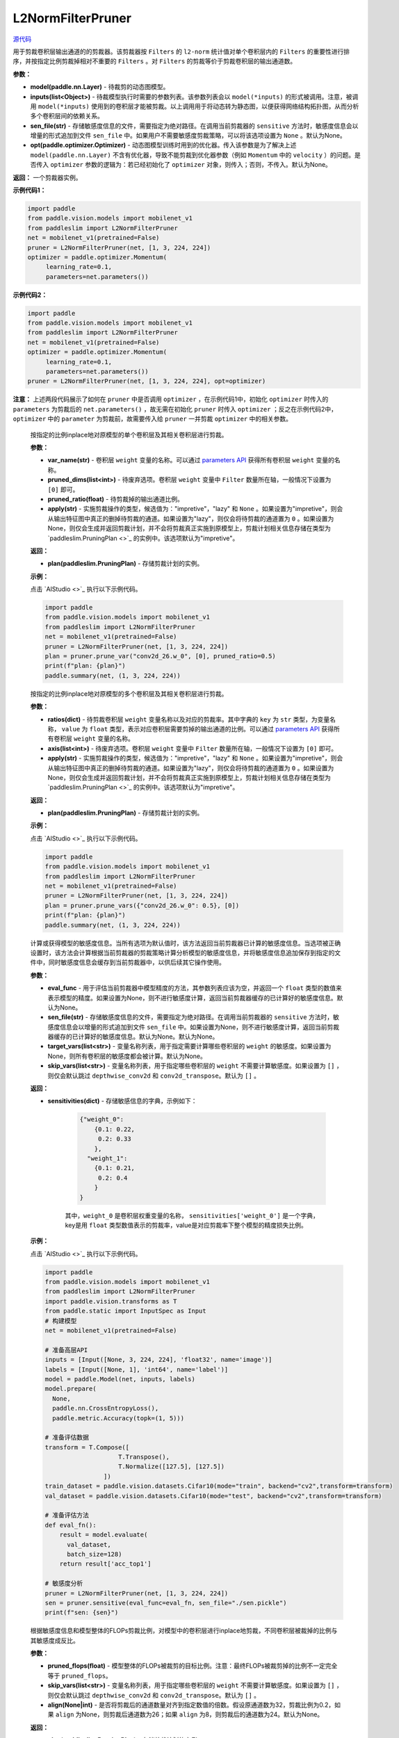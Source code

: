 L2NormFilterPruner
==================

.. py:class:: paddleslim.L2NormFilterPruner(model, inputs, sen_file=None, opt=None)

`源代码 <https://github.com/PaddlePaddle/PaddleSlim/blob/release/2.0.0/paddleslim/dygraph/prune/l2norm_pruner.py>`_

用于剪裁卷积层输出通道的的剪裁器。该剪裁器按 ``Filters`` 的 ``l2-norm`` 统计值对单个卷积层内的 ``Filters`` 的重要性进行排序，并按指定比例剪裁掉相对不重要的 ``Filters`` 。对 ``Filters`` 的剪裁等价于剪裁卷积层的输出通道数。

**参数：**

- **model(paddle.nn.Layer)** - 待裁剪的动态图模型。

- **inputs(list<Object>)** - 待裁模型执行时需要的参数列表。该参数列表会以 ``model(*inputs)`` 的形式被调用。注意，被调用 ``model(*inputs)`` 使用到的卷积层才能被剪裁。以上调用用于将动态转为静态图，以便获得网络结构拓扑图，从而分析多个卷积层间的依赖关系。

- **sen_file(str)** - 存储敏感度信息的文件，需要指定为绝对路径。在调用当前剪裁器的 ``sensitive`` 方法时，敏感度信息会以增量的形式追加到文件 ``sen_file`` 中。如果用户不需要敏感度剪裁策略，可以将该选项设置为 ``None`` 。默认为None。

- **opt(paddle.optimizer.Optimizer)** - 动态图模型训练时用到的优化器。传入该参数是为了解决上述 ``model(paddle.nn.Layer)`` 不含有优化器，导致不能剪裁到优化器参数（例如 ``Momentum`` 中的 ``velocity`` ）的问题。是否传入 ``optimizer`` 参数的逻辑为：若已经初始化了 ``optimizer`` 对象，则传入；否则，不传入。默认为None。

**返回：** 一个剪裁器实例。

**示例代码1：**

.. code-block:: python

   import paddle
   from paddle.vision.models import mobilenet_v1
   from paddleslim import L2NormFilterPruner
   net = mobilenet_v1(pretrained=False) 
   pruner = L2NormFilterPruner(net, [1, 3, 224, 224])
   optimizer = paddle.optimizer.Momentum(
        learning_rate=0.1,
        parameters=net.parameters())
..

**示例代码2：**

.. code-block:: python

   import paddle
   from paddle.vision.models import mobilenet_v1
   from paddleslim import L2NormFilterPruner
   net = mobilenet_v1(pretrained=False)
   optimizer = paddle.optimizer.Momentum(
        learning_rate=0.1,
        parameters=net.parameters())
   pruner = L2NormFilterPruner(net, [1, 3, 224, 224], opt=optimizer)
..

**注意：** 上述两段代码展示了如何在 ``pruner`` 中是否调用 ``optimizer`` ，在示例代码1中，初始化 ``optimizer`` 时传入的 ``parameters`` 为剪裁后的 ``net.parameters()`` ，故无需在初始化 ``pruner`` 时传入 ``optimizer`` ；反之在示例代码2中， ``optimizer`` 中的 ``parameter`` 为剪裁前，故需要传入给 ``pruner`` 一并剪裁 ``optimizer`` 中的相关参数。

 
   .. py:method:: prune_var(var_name, pruned_dims, pruned_ratio, apply="impretive")

   按指定的比例inplace地对原模型的单个卷积层及其相关卷积层进行剪裁。
   
   **参数：**
   
   - **var_name(str)** - 卷积层 ``weight`` 变量的名称。可以通过 `parameters API <https://www.paddlepaddle.org.cn/documentation/docs/zh/api/paddle/fluid/dygraph/layers/Layer_cn.html#parameters>`_ 获得所有卷积层 ``weight`` 变量的名称。
   
   - **pruned_dims(list<int>)** - 待废弃选项。卷积层 ``weight`` 变量中 ``Filter`` 数量所在轴，一般情况下设置为 ``[0]`` 即可。
   
   - **pruned_ratio(float)** - 待剪裁掉的输出通道比例。
   
   - **apply(str)** - 实施剪裁操作的类型，候选值为："impretive"，"lazy" 和 ``None`` 。如果设置为"impretive"，则会从输出特征图中真正的删掉待剪裁的通道。如果设置为"lazy"，则仅会将待剪裁的通道置为 ``0`` 。如果设置为None，则仅会生成并返回剪裁计划，并不会将剪裁真正实施到原模型上，剪裁计划相关信息存储在类型为 `paddleslim.PruningPlan <>`_ 的实例中。该选项默认为"impretive"。
   
   **返回：**
   
   - **plan(paddleslim.PruningPlan)** - 存储剪裁计划的实例。
   
   **示例：**
   
   点击 `AIStudio <>`_ 执行以下示例代码。

   .. code-block:: python

      import paddle
      from paddle.vision.models import mobilenet_v1
      from paddleslim import L2NormFilterPruner
      net = mobilenet_v1(pretrained=False) 
      pruner = L2NormFilterPruner(net, [1, 3, 224, 224])
      plan = pruner.prune_var("conv2d_26.w_0", [0], pruned_ratio=0.5)
      print(f"plan: {plan}")
      paddle.summary(net, (1, 3, 224, 224))
   
   ..  

   .. py:method:: prune_vars(ratios, axis, apply="impretive")

   按指定的比例inplace地对原模型的多个卷积层及其相关卷积层进行剪裁。
   
   **参数：**
   
   - **ratios(dict)** - 待剪裁卷积层 ``weight`` 变量名称以及对应的剪裁率。其中字典的 ``key`` 为 ``str`` 类型，为变量名称， ``value`` 为 ``float`` 类型，表示对应卷积层需要剪掉的输出通道的比例。可以通过 `parameters API <https://www.paddlepaddle.org.cn/documentation/docs/zh/api/paddle/fluid/dygraph/layers/Layer_cn.html#parameters>`_ 获得所有卷积层 ``weight`` 变量的名称。
   
   - **axis(list<int>)** - 待废弃选项。卷积层 ``weight`` 变量中 ``Filter`` 数量所在轴，一般情况下设置为 ``[0]`` 即可。
   
   - **apply(str)** - 实施剪裁操作的类型，候选值为："impretive"，"lazy" 和 ``None`` 。如果设置为"impretive"，则会从输出特征图中真正的删掉待剪裁的通道。如果设置为"lazy"，则仅会将待剪裁的通道置为 ``0`` 。如果设置为None，则仅会生成并返回剪裁计划，并不会将剪裁真正实施到原模型上，剪裁计划相关信息存储在类型为 `paddleslim.PruningPlan <>`_ 的实例中。该选项默认为"impretive"。
   
   **返回：**
   
   - **plan(paddleslim.PruningPlan)** - 存储剪裁计划的实例。
   
   **示例：**
   
   点击 `AIStudio <>`_ 执行以下示例代码。

   .. code-block:: python

      import paddle
      from paddle.vision.models import mobilenet_v1
      from paddleslim import L2NormFilterPruner
      net = mobilenet_v1(pretrained=False) 
      pruner = L2NormFilterPruner(net, [1, 3, 224, 224])
      plan = pruner.prune_vars({"conv2d_26.w_0": 0.5}, [0])
      print(f"plan: {plan}")
      paddle.summary(net, (1, 3, 224, 224))

   ..

   .. py:method:: sensitive(eval_func=None, sen_file=None, target_vars=None, skip_vars=[])

   计算或获得模型的敏感度信息。当所有选项为默认值时，该方法返回当前剪裁器已计算的敏感度信息。当选项被正确设置时，该方法会计算根据当前剪裁器的剪裁策略计算分析模型的敏感度信息，并将敏感度信息追加保存到指定的文件中，同时敏感度信息会缓存到当前剪裁器中，以供后续其它操作使用。
   
   **参数：**
   
   - **eval_func** - 用于评估当前剪裁器中模型精度的方法，其参数列表应该为空，并返回一个 ``float`` 类型的数值来表示模型的精度。如果设置为None，则不进行敏感度计算，返回当前剪裁器缓存的已计算好的敏感度信息。默认为None。
 
   - **sen_file(str)** - 存储敏感度信息的文件，需要指定为绝对路径。在调用当前剪裁器的 ``sensitive`` 方法时，敏感度信息会以增量的形式追加到文件 ``sen_file`` 中。如果设置为None，则不进行敏感度计算，返回当前剪裁器缓存的已计算好的敏感度信息。默认为None。默认为None。
   
   - **target_vars(list<str>)** - 变量名称列表，用于指定需要计算哪些卷积层的 ``weight`` 的敏感度。如果设置为None，则所有卷积层的敏感度都会被计算。默认为None。

   - **skip_vars(list<str>)** - 变量名称列表，用于指定哪些卷积层的 ``weight`` 不需要计算敏感度。如果设置为 ``[]`` ，则仅会默认跳过 ``depthwise_conv2d`` 和 ``conv2d_transpose``。默认为 ``[]`` 。
   
   **返回：**
   
   - **sensitivities(dict)** - 存储敏感信息的字典，示例如下：

      .. code-block:: python
       
         {"weight_0":
             {0.1: 0.22,
              0.2: 0.33
             },
           "weight_1":
             {0.1: 0.21,
              0.2: 0.4
             }
         }

      .. 
      
      其中，``weight_0`` 是卷积层权重变量的名称， ``sensitivities['weight_0']`` 是一个字典， key是用 ``float`` 类型数值表示的剪裁率，value是对应剪裁率下整个模型的精度损失比例。
   
   **示例：**
   
   点击 `AIStudio <>`_ 执行以下示例代码。

   .. code-block:: python

      import paddle
      from paddle.vision.models import mobilenet_v1
      from paddleslim import L2NormFilterPruner
      import paddle.vision.transforms as T
      from paddle.static import InputSpec as Input
      # 构建模型
      net = mobilenet_v1(pretrained=False) 

      # 准备高层API
      inputs = [Input([None, 3, 224, 224], 'float32', name='image')]
      labels = [Input([None, 1], 'int64', name='label')]
      model = paddle.Model(net, inputs, labels)
      model.prepare(
        None,
        paddle.nn.CrossEntropyLoss(),
        paddle.metric.Accuracy(topk=(1, 5)))

      # 准备评估数据
      transform = T.Compose([
                          T.Transpose(),
                          T.Normalize([127.5], [127.5])
                      ])
      train_dataset = paddle.vision.datasets.Cifar10(mode="train", backend="cv2",transform=transform)
      val_dataset = paddle.vision.datasets.Cifar10(mode="test", backend="cv2",transform=transform)

      # 准备评估方法
      def eval_fn():
          result = model.evaluate(
            val_dataset,
            batch_size=128)
          return result['acc_top1']

      # 敏感度分析
      pruner = L2NormFilterPruner(net, [1, 3, 224, 224])
      sen = pruner.sensitive(eval_func=eval_fn, sen_file="./sen.pickle")
      print(f"sen: {sen}")
   ..

   .. py:method:: sensitive_prune(pruned_flops, skip_vars=[], align=None)

   根据敏感度信息和模型整体的FLOPs剪裁比例，对模型中的卷积层进行inplace地剪裁，不同卷积层被裁掉的比例与其敏感度成反比。
   
   **参数：**
   
   - **pruned_flops(float)** - 模型整体的FLOPs被裁剪的目标比例。注意：最终FLOPs被裁剪掉的比例不一定完全等于 ``pruned_flops``。

   - **skip_vars(list<str>)** - 变量名称列表，用于指定哪些卷积层的 ``weight`` 不需要计算敏感度。如果设置为 ``[]`` ，则仅会默认跳过 ``depthwise_conv2d`` 和 ``conv2d_transpose``。默认为 ``[]`` 。

   - **align(None|int)** - 是否将剪裁后的通道数量对齐到指定数值的倍数。假设原通道数为32，剪裁比例为0.2，如果 ``align`` 为None，则剪裁后通道数为26；如果 ``align`` 为8，则剪裁后的通道数为24。默认为None。
 
   
   **返回：**
   
   - **plan(paddleslim.PruningPlan)** - 存储剪裁计划的实例。
   
   **示例：**
   
   点击 `AIStudio <>`_ 执行以下示例代码。

   .. code-block:: python
      import paddle
      from paddle.vision.models import mobilenet_v1
      from paddleslim import L2NormFilterPruner
      import paddle.vision.transforms as T
      from paddle.static import InputSpec as Input
      # 构建模型
      net = mobilenet_v1(pretrained=False) 

      # 准备高层API
      inputs = [Input([None, 3, 224, 224], 'float32', name='image')]
      labels = [Input([None, 1], 'int64', name='label')]
      model = paddle.Model(net, inputs, labels)
      model.prepare(
        None,
        paddle.nn.CrossEntropyLoss(),
        paddle.metric.Accuracy(topk=(1, 5)))

      # 准备评估数据
      transform = T.Compose([
                          T.Transpose(),
                          T.Normalize([127.5], [127.5])
                      ])
      train_dataset = paddle.vision.datasets.Cifar10(mode="train", backend="cv2",transform=transform)
      val_dataset = paddle.vision.datasets.Cifar10(mode="test", backend="cv2",transform=transform)

      # 准备评估方法
      def eval_fn():
          result = model.evaluate(
            val_dataset,
            batch_size=128)
          return result['acc_top1']

      # 敏感度分析
      pruner = L2NormFilterPruner(net, [1, 3, 224, 224])
      sen = pruner.sensitive(eval_func=eval_fn, sen_file="./sen.pickle")
      plan = pruner.sensitive_prune(0.5, align=8)
      print(f"plan: {plan}")
   ..
